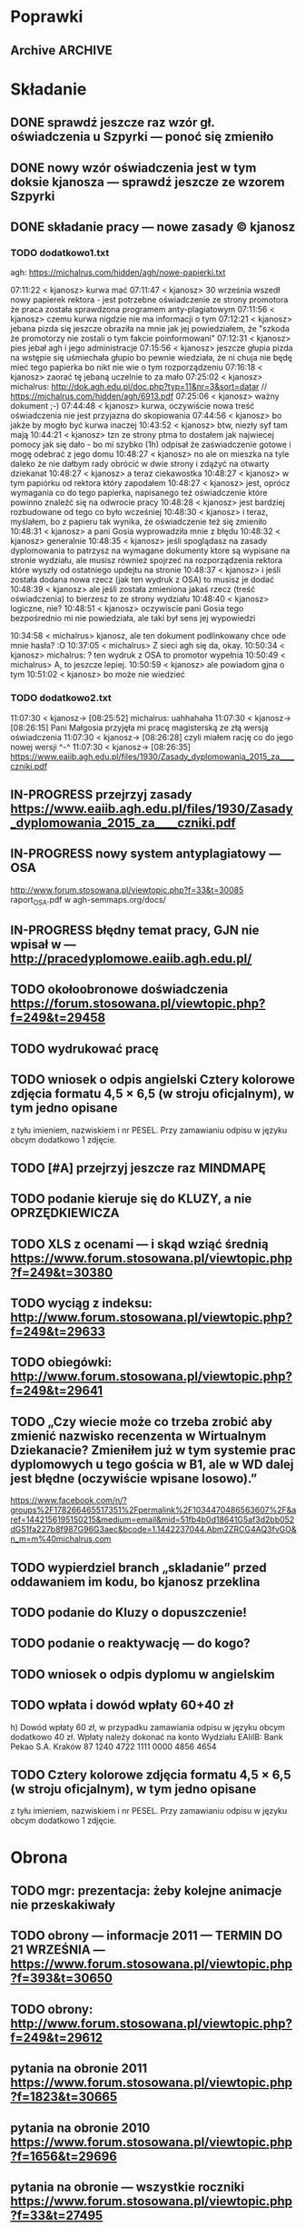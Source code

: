 * Poprawki
** Archive                                                         :ARCHIVE:
*** CANCELED Myślę, że kwestie organizacji tekstu (struktury rozdziałów) i uzupełnienie luk to sprawa zasadnicza. Narzędzie jest OK.
:LOGBOOK:
- State "CANCELED"   from ""           [2016-06-23 Thu 01:01] \\
  Lanie wody
:END:
:PROPERTIES:
:ARCHIVE_TIME: 2016-06-23 Thu 01:01
:END:
*** DONE Narzędzie wygląda OK.
:LOGBOOK:
- State "DONE"       from ""           [2016-06-23 Thu 01:01]
:END:
:PROPERTIES:
:ARCHIVE_TIME: 2016-06-23 Thu 01:01
:END:
*** DONE tekst jes bardzo pomieszany Struktura tekstu wymaga na pewno reorganizacji.
:LOGBOOK:
- State "DONE"       from ""           [2016-07-04 Mon 22:54]
:END:
:PROPERTIES:
:ARCHIVE_TIME: 2016-07-04 Mon 22:55
:END:
**** DONE state of the art w jakimś wcześniejszym rozdziale
:LOGBOOK:
- State "DONE"       from "TODO"       [2016-07-04 Mon 22:40]
- State "TODO"       from ""           [2016-06-23 Thu 01:07]
:END:
lepiej byłoby z całą pewnością wyodrębnić state of the art w jakimś wcześniejszym rozdziale
**** DONE co jest oryginalnym wkładem
:LOGBOOK:
- State "DONE"       from "TODO"       [2016-07-04 Mon 22:45]
- State "TODO"       from ""           [2016-06-23 Thu 01:07]
:END:
wszystko się przeplata, co nie wpływa dobrze na przekaz tego co w
pracy jest pana oryginalny wkładem (nawet jeśli gdzies na początku
jest to zaznaczone).
**** DONE rozdział "Mediation. The proposed method"
:LOGBOOK:
- State "DONE"       from "TODO"       [2016-07-04 Mon 22:46]
- State "TODO"       from ""           [2016-06-23 Thu 01:07]
:END:
 zajmuje półtorej storny a mało. To powinien byc opis całego
 mechanizmu, natomiast on znalazł sie w results. / zrobić osobny jeden
 dwa rozdziały, które opisują już stricte samo rozwiązanie.
*** DONE jeśli chodzi o opis, to w pracy jest sporo luk.
:LOGBOOK:
- State "DONE"       from ""           [2016-07-04 Mon 23:13]
:END:
:PROPERTIES:
:ARCHIVE_TIME: 2016-07-04 Mon 23:13
:END:
**** DONE Ewaluacja
:LOGBOOK:
- State "DONE"       from "TODO"       [2016-07-04 Mon 23:13]
- State "TODO"       from ""           [2016-06-23 Thu 01:07]
:END:
Np. Ewaluacja nie jest należycie opisana. nie wiadomo do końca o co
tam chodzi. Niby jest budynek, jakieś obiekty i przykład użycia na
dwóch pokojach.
***** <michal> ale metoda zawsze się udaje
jak się odpowiada na pytania do końca, to zawsze znajdzie odpowiedni
pokój, w którym się jest. Więc nie bardzo jest jak to ewaluować.
**** Archive                                                     :ARCHIVE:
***** DONE Być może wypadaloby zmienić tytuł rozdziąłu na "Simple use-case scenarios".
:LOGBOOK:
- State "DONE"       from ""           [2016-06-23 Thu 01:03]
:END:
:PROPERTIES:
:ARCHIVE_TIME: 2016-06-23 Thu 01:03
:END:
***** CANCELED Sama treść tez miejscami nie jest kompletna.
:LOGBOOK:
- State "CANCELED"   from ""           [2016-06-23 Thu 01:04] \\
  Lanie wody
:END:
:PROPERTIES:
:ARCHIVE_TIME: 2016-06-23 Thu 01:04
:END:
* Składanie
** DONE sprawdź jeszcze raz wzór gł. oświadczenia u Szpyrki — ponoć się zmieniło
:LOGBOOK:
- State "DONE"       from ""           [2016-09-12 Mon 17:55]
:END:
** DONE nowy wzór oświadczenia jest w tym doksie kjanosza — sprawdź jeszcze ze wzorem Szpyrki
:LOGBOOK:
- State "DONE"       from ""           [2016-09-12 Mon 17:58]
:END:
** DONE składanie pracy — nowe zasady © kjanosz
:LOGBOOK:
- State "DONE"       from ""           [2016-09-12 Mon 18:00]
:END:
*** TODO dodatkowo1.txt
agh: https://michalrus.com/hidden/agh/nowe-papierki.txt

07:11:22 < kjanosz> kurwa mać
07:11:47 < kjanosz> 30 września wszedł nowy papierek rektora - jest potrzebne oświadczenie ze strony promotora że praca została sprawdzona programem anty-plagiatowym
07:11:56 < kjanosz> czemu kurwa nigdzie nie ma informacji o tym
07:12:21 < kjanosz> jebana pizda się jeszcze obraziła na mnie jak jej powiedziałem, że "szkoda że promotorzy nie zostali o tym fakcie poinformowani"
07:12:31 < kjanosz> pies jebał agh i jego administracje
07:15:56 < kjanosz> jeszcze głupia pizda na wstępie się uśmiechała głupio bo pewnie wiedziała, że ni chuja nie będę mieć tego papierka bo nikt nie wie o tym rozporządzeniu
07:16:18 < kjanosz> zaorać tę jebaną uczelnie to za mało
07:25:02 < kjanosz> michalrus: http://dok.agh.edu.pl/doc.php?typ=11&nr=3&sort=datar                // https://michalrus.com/hidden/agh/6913.pdf
07:25:06 < kjanosz> ważny dokument ;-)
07:44:48 < kjanosz> kurwa, oczywiście nowa treść oświadczenia nie jest przyjazna do skopiowania
07:44:56 < kjanosz> bo jakże by mogło być kurwa inaczej
10:43:52 < kjanosz> btw, niezły syf tam mają
10:44:21 < kjanosz> tzn ze strony ptma to dostałem jak najwiecej pomocy jak się dało - bo mi szybko (1h) odpisał że zaświadczenie gotowe i mogę odebrać z jego domu
10:48:27 < kjanosz> no ale on mieszka na tyle daleko że nie dałbym rady obrócić w dwie strony i zdążyć na otwarty dziekanat
10:48:27 < kjanosz> a teraz ciekawostka
10:48:27 < kjanosz> w tym papiórku od rektora który zapodałem
10:48:27 < kjanosz> jest, oprócz wymagania co do tego papierka, napisanego też oświadczenie które powinno znaleźć się na odwrocie pracy
10:48:28 < kjanosz> jest bardziej rozbudowane od tego co było wcześniej
10:48:30 < kjanosz> i teraz, myślałem, bo z papieru tak wynika, że oświadczenie też się zmieniło
10:48:31 < kjanosz> a pani Gosia wyprowadziła mnie z błędu
10:48:32 < kjanosz> generalnie
10:48:35 < kjanosz> jeśli spoglądasz na zasady dyplomowania to patrzysz na wymagane dokumenty ktore są wypisane na stronie wydziału, ale musisz również spojrzeć na rozporządzenia rektora które wyszły od ostatniego updejtu na stronie
10:48:37 < kjanosz> i jeśli została dodana nowa rzecz (jak ten wydruk z OSA) to musisz je dodać
10:48:39 < kjanosz> ale jeśli została zmieniona jakaś rzecz (treść oświadczenia) to bierzesz to ze strony wydziału
10:48:40 < kjanosz> logiczne, nie?
10:48:51 < kjanosz> oczywiscie pani Gosia tego bezpośrednio mi nie powiedziała, ale taki był sens jej wypowiedzi

10:34:58 < michalrus> kjanosz, ale ten dokument podlinkowany chce ode mnie hasła? :O
10:37:05 < michalrus> Z sieci agh się da, okay.
10:50:34 < kjanosz> michalrus: ? ten wydruk z OSA to promotor wypełnia
10:50:49 < michalrus> A, to jeszcze lepiej.
10:50:59 < kjanosz> ale powiadom gjna o tym
10:51:02 < kjanosz> bo może nie wiedzieć
*** TODO dodatkowo2.txt
11:07:30 < kjanosz-> [08:25:52] michalrus: uahhahaha
11:07:30 < kjanosz-> [08:26:15] Pani Małgosia przyjęła mi pracę magisterską ze złą wersją oświadczenia
11:07:30 < kjanosz-> [08:26:28] czyli miałem rację co do jego nowej wersji ^-^
11:07:30 < kjanosz-> [08:26:35] https://www.eaiib.agh.edu.pl/files/1930/Zasady_dyplomowania_2015_za____czniki.pdf
** IN-PROGRESS przejrzyj zasady https://www.eaiib.agh.edu.pl/files/1930/Zasady_dyplomowania_2015_za____czniki.pdf
:LOGBOOK:
- State "IN-PROGRESS" from ""           [2016-09-12 Mon 18:00]
:END:
** IN-PROGRESS nowy system antyplagiatowy — OSA
:LOGBOOK:
- State "IN-PROGRESS" from "DONE"       [2016-09-12 Mon 17:57]
- State "DONE"       from ""           [2016-09-12 Mon 17:55]
:END:
http://www.forum.stosowana.pl/viewtopic.php?f=33&t=30085
raport_OSA.pdf w agh-semmaps.org/docs/
** IN-PROGRESS błędny temat pracy, GJN nie wpisał w — http://pracedyplomowe.eaiib.agh.edu.pl/
:LOGBOOK:
- State "IN-PROGRESS" from "TODO"       [2016-09-12 Mon 17:57]
:END:
** TODO okołoobronowe doświadczenia https://forum.stosowana.pl/viewtopic.php?f=249&t=29458
:LOGBOOK:
- State "TODO"       from ""           [2016-09-12 Mon 17:55]
:END:
** TODO wydrukować pracę
:LOGBOOK:
- State "TODO"       from ""           [2016-09-12 Mon 18:12]
:END:
** TODO wniosek o odpis angielski Cztery kolorowe zdjęcia formatu 4,5 × 6,5 (w stroju oficjalnym), w tym jedno opisane
:LOGBOOK:
- State "TODO"       from ""           [2016-09-12 Mon 18:13]
:END:
z tyłu imieniem, nazwiskiem i nr PESEL. Przy zamawianiu odpisu w języku obcym
dodatkowo 1 zdjęcie.
** TODO [#A] przejrzyj jeszcze raz MINDMAPĘ
:LOGBOOK:
- State "TODO"       from ""           [2016-09-02 Fri 13:18]
:END:
** TODO podanie kieruje się do KLUZY, a nie OPRZĘDKIEWICZA
:LOGBOOK:
- State "TODO"       from ""           [2016-09-12 Mon 17:58]
:END:
** TODO XLS z ocenami — i skąd wziąć średnią https://www.forum.stosowana.pl/viewtopic.php?f=249&t=30380
:LOGBOOK:
- State "TODO"       from ""           [2016-09-12 Mon 17:58]
:END:
** TODO wyciąg z indeksu: http://www.forum.stosowana.pl/viewtopic.php?f=249&t=29633
** TODO obiegówki: http://www.forum.stosowana.pl/viewtopic.php?f=249&t=29641
:LOGBOOK:
- State "TODO"       from ""           [2016-09-12 Mon 17:58]
:END:
** TODO „Czy wiecie może co trzeba zrobić aby zmienić nazwisko recenzenta w Wirtualnym Dziekanacie? Zmieniłem już w tym systemie prac dyplomowych u tego gościa w B1, ale w WD dalej jest błędne (oczywiście wpisane losowo).”
:LOGBOOK:
- State "TODO"       from ""           [2016-09-12 Mon 17:58]
:END:
https://www.facebook.com/n/?groups%2F178266465517351%2Fpermalink%2F1034470486563607%2F&aref=1442156195150215&medium=email&mid=51fb4b0d18641G5af3d2bb052dG51fa227b8f987G96G3aec&bcode=1.1442237044.Abm2ZRCG4AQ3fvGO&n_m=m%40michalrus.com
** TODO wypierdziel branch „skladanie” przed oddawaniem im kodu, bo kjanosz przeklina
:LOGBOOK:
- State "TODO"       from ""           [2016-09-12 Mon 18:00]
:END:
** TODO podanie do Kluzy o dopuszczenie!
:LOGBOOK:
- State "TODO"       from ""           [2016-09-12 Mon 18:03]
:END:
** TODO podanie o reaktywację — do kogo?
:LOGBOOK:
- State "TODO"       from ""           [2016-09-12 Mon 18:05]
:END:
** TODO wniosek o odpis dyplomu w angielskim
:LOGBOOK:
- State "TODO"       from ""           [2016-09-12 Mon 18:05]
:END:
** TODO wpłata i dowód wpłaty 60+40 zł
 h) Dowód wpłaty 60 zł, w przypadku zamawiania odpisu w języku obcym dodatkowo 40 zł. Wpłaty należy dokonać na konto Wydziału EAIiIB:
Bank Pekao S.A. Kraków 87 1240 4722 1111 0000 4856 4654
:LOGBOOK:
- State "TODO"       from ""           [2016-09-12 Mon 18:04]
:END:
** TODO Cztery kolorowe zdjęcia formatu 4,5 × 6,5 (w stroju oficjalnym), w tym jedno opisane
:LOGBOOK:
- State "TODO"       from ""           [2016-09-12 Mon 18:12]
:END:
z tyłu imieniem, nazwiskiem i nr PESEL. Przy zamawianiu odpisu w języku obcym
dodatkowo 1 zdjęcie.
* Obrona
** TODO mgr: prezentacja: żeby kolejne animacje nie przeskakiwały
** TODO obrony — informacje 2011 — TERMIN DO 21 WRZEŚNIA — https://www.forum.stosowana.pl/viewtopic.php?f=393&t=30650
:LOGBOOK:
- State "TODO"       from ""           [2016-09-12 Mon 18:00]
:END:
** TODO obrony: http://www.forum.stosowana.pl/viewtopic.php?f=249&t=29612
** pytania na obronie 2011 https://www.forum.stosowana.pl/viewtopic.php?f=1823&t=30665
** pytania na obronie 2010 https://www.forum.stosowana.pl/viewtopic.php?f=1656&t=29696
** pytania na obronie — wszystkie roczniki https://www.forum.stosowana.pl/viewtopic.php?f=33&t=27495
* Odbieranie dyplomu
** dopiero wtedy obiegówka?
* Archive                                                           :ARCHIVE:
** DONE mgr: kiedy konsultacje
:PROPERTIES:
:ARCHIVE_TIME: 2016-02-14 Sun 01:41
:ARCHIVE_FILE: ~/.emacs.d/org/Main.org
:ARCHIVE_OLPATH: Inbox
:ARCHIVE_CATEGORY: Main
:ARCHIVE_TODO: DONE
:END:
CREATED: [2015-05-11 Mon 14:34]
CLOSED: [2015-05-11 Mon 14:49]
** DONE mgr: prezentacja: tekst — po polsku czy angielsku?
:PROPERTIES:
:ARCHIVE_TIME: 2016-02-14 Sun 01:41
:ARCHIVE_FILE: ~/.emacs.d/org/Main.org
:ARCHIVE_OLPATH: Inbox
:ARCHIVE_CATEGORY: Main
:ARCHIVE_TODO: DONE
:END:
CREATED: [2015-04-29 Wed 09:54]
CLOSED: [2015-04-29 Wed 10:05]
** DONE mgr: ogarnac notatki ze spotkania z bobo
:PROPERTIES:
:ARCHIVE_TIME: 2016-02-14 Sun 01:41
:ARCHIVE_FILE: ~/.emacs.d/org/Main.org
:ARCHIVE_OLPATH: Daily
:ARCHIVE_CATEGORY: Main
:ARCHIVE_TODO: DONE
:END:
CREATED: [2015-04-28 Tue 22:43]
CLOSED: [2015-05-18 Mon 17:10]
** DONE mgr: rozdział 2
CLOSED: [2015-10-18 Sun 21:45]
:PROPERTIES:
:ARCHIVE_TIME: 2016-02-14 Sun 01:41
:ARCHIVE_FILE: ~/.emacs.d/org/Main.org
:ARCHIVE_OLPATH: Weekly
:ARCHIVE_CATEGORY: Main
:ARCHIVE_TODO: DONE
:END:
CREATED: [2015-05-18 Mon 17:16]
** DONE mgr: generowanie drzewek pytań z OpenJUMP
CLOSED: [2015-10-18 Sun 21:45]
:PROPERTIES:
:ARCHIVE_TIME: 2016-02-14 Sun 01:41
:ARCHIVE_FILE: ~/.emacs.d/org/Main.org
:ARCHIVE_OLPATH: Weekly
:ARCHIVE_CATEGORY: Main
:ARCHIVE_TODO: DONE
:END:
CREATED: [2015-04-28 Tue 14:07]
** DONE mgr: rozdział 3
CLOSED: [2015-10-18 Sun 21:45]
:PROPERTIES:
:ARCHIVE_TIME: 2016-02-14 Sun 01:41
:ARCHIVE_FILE: ~/.emacs.d/org/Main.org
:ARCHIVE_OLPATH: Weekly
:ARCHIVE_CATEGORY: Main
:ARCHIVE_TODO: DONE
:END:
CREATED: [2015-05-18 Mon 17:16]
** DONE mgr: presentationzen.com
:PROPERTIES:
:ARCHIVE_TIME: 2016-02-14 Sun 01:41
:ARCHIVE_FILE: ~/.emacs.d/org/Main.org
:ARCHIVE_OLPATH: Work/Education/AGH
:ARCHIVE_CATEGORY: Main
:ARCHIVE_TODO: DONE
:END:
CREATED: [2015-04-24 Fri 23:59]
CLOSED: [2015-04-29 Wed 10:06]
** DONE mgr: porządek w mindmapie + terminy
:PROPERTIES:
:ARCHIVE_TIME: 2016-02-14 Sun 01:41
:ARCHIVE_FILE: ~/.emacs.d/org/Main.org
:ARCHIVE_OLPATH: Work/Education/AGH
:ARCHIVE_CATEGORY: Main
:ARCHIVE_TODO: DONE
:END:
CREATED: [2015-04-26 Sun 10:03]
CLOSED: [2015-05-13 Wed 23:44]
** DONE mgr: rozdział „systemy kontekstowe i rekomendacyjne”
:PROPERTIES:
:ARCHIVE_TIME: 2016-02-14 Sun 01:41
:ARCHIVE_FILE: ~/.emacs.d/org/Main.org
:ARCHIVE_OLPATH: Work/Education/AGH
:ARCHIVE_CATEGORY: Main
:ARCHIVE_TODO: DONE
:END:
CREATED: [2015-04-26 Sun 20:23]
CLOSED: [2015-09-29 Tue 21:51]
** DONE mgr: ontologia, przykład działający, szansa zrobienia tego w HeaRTDroid
:PROPERTIES:
:ARCHIVE_TIME: 2016-02-14 Sun 01:41
:ARCHIVE_FILE: ~/.emacs.d/org/Main.org
:ARCHIVE_OLPATH: Work/Education/AGH
:ARCHIVE_CATEGORY: Main
:ARCHIVE_TODO: DONE
:END:
CREATED: [2015-04-26 Sun 20:31]
CLOSED: [2015-09-29 Tue 21:51]
** DONE mgr: nowa mapa w OpenJUMP dla rynku (nie duże, ale reprezentacyjne)
:PROPERTIES:
:ARCHIVE_TIME: 2016-02-14 Sun 01:41
:ARCHIVE_FILE: ~/.emacs.d/org/Main.org
:ARCHIVE_OLPATH: Work/Education/AGH
:ARCHIVE_CATEGORY: Main
:ARCHIVE_TODO: DONE
:END:
CREATED: [2015-04-26 Sun 20:32]
CLOSED: [2015-09-29 Tue 21:51]
** DONE mgr: plan dla GJN, zaakceptuje :)
:PROPERTIES:
:ARCHIVE_TIME: 2016-02-14 Sun 01:41
:ARCHIVE_FILE: ~/.emacs.d/org/Main.org
:ARCHIVE_OLPATH: Work/Education/AGH
:ARCHIVE_CATEGORY: Main
:ARCHIVE_TODO: DONE
:END:
CREATED: [2015-04-28 Tue 22:44]
CLOSED: [2015-06-20 Sat 22:30]
** DONE mgr: prezentacja: <gjn> „po co? jaki benefit? do czego to się może przydać?” — dobre pytanie (przewodniczący komisji nie czyta prac…) / na czym polega »original contribution«?
:PROPERTIES:
:ARCHIVE_TIME: 2016-02-14 Sun 01:41
:ARCHIVE_FILE: ~/.emacs.d/org/Main.org
:ARCHIVE_OLPATH: Work/Education/AGH
:ARCHIVE_CATEGORY: Main
:ARCHIVE_TODO: DONE
:END:
CREATED: [2015-04-29 Wed 09:35]
CLOSED: [2015-04-29 Wed 10:02]
** DONE mgr: Aktualnie CWA, ale pamiętać o słowie kluczowym "more" które oznacza, że dana relacja może mieć więcej elementów po lewej stronie (czyli taka furtka dla OWA).
:PROPERTIES:
:ARCHIVE_TIME: 2016-02-14 Sun 01:41
:ARCHIVE_FILE: ~/.emacs.d/org/Main.org
:ARCHIVE_OLPATH: Work/Education/AGH
:ARCHIVE_CATEGORY: Main
:ARCHIVE_TODO: DONE
:END:
CREATED: [2015-05-01 Fri 17:10]
CLOSED: [2015-05-11 Mon 14:50]
** DONE mgr: prezentacja: <gjn> nie ma sensu robić planu prezentacji (bo to 10 min i każda obrona ma taki sam plan)
:PROPERTIES:
:ARCHIVE_TIME: 2016-02-14 Sun 01:41
:ARCHIVE_FILE: ~/.emacs.d/org/Main.org
:ARCHIVE_OLPATH: Work/Education/AGH
:ARCHIVE_CATEGORY: Main
:ARCHIVE_TODO: DONE
:END:
CREATED: [2015-04-29 Wed 09:52]
CLOSED: [2015-04-29 Wed 10:02]
** DONE mgr: reintroduce count
:PROPERTIES:
:ARCHIVE_TIME: 2016-02-14 Sun 01:41
:ARCHIVE_FILE: ~/.emacs.d/org/Main.org
:ARCHIVE_OLPATH: Work/Education/AGH
:ARCHIVE_CATEGORY: Main
:ARCHIVE_TODO: DONE
:END:
CREATED: [2015-05-01 Fri 21:06]
CLOSED: [2015-05-01 Fri 21:20]
** DONE mgr: wybor prologowego klucza
:PROPERTIES:
:ARCHIVE_TIME: 2016-02-14 Sun 01:41
:ARCHIVE_FILE: ~/.emacs.d/org/Main.org
:ARCHIVE_OLPATH: Work/Education/AGH
:ARCHIVE_CATEGORY: Main
:ARCHIVE_TODO: DONE
:END:
CREATED: [2015-05-01 Fri 23:59]
CLOSED: [2015-05-02 Sat 19:00]
** DONE mgr: tzn. modufikowany iD3 ale tylko o wliczanie kosztu
:PROPERTIES:
:ARCHIVE_TIME: 2016-02-14 Sun 01:41
:ARCHIVE_FILE: ~/.emacs.d/org/Main.org
:ARCHIVE_OLPATH: Work/Education/AGH
:ARCHIVE_CATEGORY: Main
:ARCHIVE_TODO: DONE
:END:
CREATED: [2015-05-04 Mon 04:22]
CLOSED: [2015-05-11 Mon 14:51]
** DONE mgr: \todo
:PROPERTIES:
:ARCHIVE_TIME: 2016-02-14 Sun 01:41
:ARCHIVE_FILE: ~/.emacs.d/org/Main.org
:ARCHIVE_OLPATH: Work/Education/AGH
:ARCHIVE_CATEGORY: Main
:ARCHIVE_TODO: DONE
:END:
CREATED: [2015-05-13 Wed 08:21]
CLOSED: [2015-05-13 Wed 23:44]
** DONE mgr: wrzucac kolejne wersje na wiki i dawac znac Bobku i GJN, i wtedy 3 dni pozniej spotkac sie z GJN
:PROPERTIES:
:ARCHIVE_TIME: 2016-02-14 Sun 01:41
:ARCHIVE_FILE: ~/.emacs.d/org/Main.org
:ARCHIVE_OLPATH: Work/Education/AGH
:ARCHIVE_CATEGORY: Main
:ARCHIVE_TODO: DONE
:END:
CREATED: [2015-05-13 Wed 10:41]
CLOSED: [2015-09-29 Tue 21:51]
** DONE mgr: porównaj stylówę MSc z https://github.com/JeffBezanson/phdthesis/blob/master/main.pdf
:PROPERTIES:
:ARCHIVE_TIME: 2016-02-14 Sun 01:41
:ARCHIVE_FILE: ~/.emacs.d/org/Main.org
:ARCHIVE_OLPATH: Work/Education/AGH
:ARCHIVE_CATEGORY: Main
:ARCHIVE_TODO: DONE
:END:
CREATED: [2015-05-16 Sat 09:38]
CLOSED: [2015-05-27 Wed 00:26]
** DONE mgr: prezentacja: beamer theme: https://github.com/matze/mtheme
:PROPERTIES:
:ARCHIVE_TIME: 2016-02-14 Sun 01:41
:ARCHIVE_FILE: ~/.emacs.d/org/Main.org
:ARCHIVE_OLPATH: Work/Education/AGH
:ARCHIVE_CATEGORY: Main
:ARCHIVE_TODO: DONE
:END:
CREATED: [2015-05-21 Thu 12:21]
CLOSED: [2015-05-27 Wed 00:26]
** DONE mgr: przejrzeć materiały od Bobka — http://ai.ia.agh.edu.pl/wiki/pl:dydaktyka:mgr:2015msc_semmaps:start
:PROPERTIES:
:ARCHIVE_TIME: 2016-02-14 Sun 01:41
:ARCHIVE_FILE: ~/.emacs.d/org/Main.org
:ARCHIVE_OLPATH: Work/Education/AGH
:ARCHIVE_CATEGORY: Main
:ARCHIVE_TODO: DONE
:END:
CREATED: [2015-04-24 Fri 23:40]
CLOSED: [2015-04-28 Tue 16:43]
** DONE mgr: zacząć pisać tekst
:PROPERTIES:
:ARCHIVE_TIME: 2016-02-14 Sun 01:41
:ARCHIVE_FILE: ~/.emacs.d/org/Main.org
:ARCHIVE_OLPATH: Work/Education/AGH
:ARCHIVE_CATEGORY: Main
:ARCHIVE_TODO: DONE
:END:
CREATED: [2015-04-26 Sun 19:58]
CLOSED: [2015-05-13 Wed 23:44]
** DONE temat po angielsku: http://www.forum.stosowana.pl/viewtopic.php?f=249&t=29655
:PROPERTIES:
:ARCHIVE_TIME: 2016-02-14 Sun 01:41
:ARCHIVE_FILE: ~/.emacs.d/org/Main.org
:ARCHIVE_OLPATH: Work/Education/AGH
:ARCHIVE_CATEGORY: Main
:ARCHIVE_TODO: DONE
:END:
CREATED: [2015-06-28 Sun 13:30]
CLOSED: [2015-07-14 Tue 13:50]
** DONE mgr: generowanie HMR dla HeaRTDroid
:PROPERTIES:
:ARCHIVE_TIME: 2016-02-14 Sun 01:41
:ARCHIVE_FILE: ~/.emacs.d/org/Main.org
:ARCHIVE_OLPATH: Work/Education/AGH
:ARCHIVE_CATEGORY: Main
:ARCHIVE_TODO: DONE
:END:
CREATED: [2015-04-26 Sun 20:32]
CLOSED: [2015-09-29 Tue 21:51]
** DONE mgr: get rid of JmlType
:PROPERTIES:
:ARCHIVE_TIME: 2016-02-14 Sun 01:41
:ARCHIVE_FILE: ~/.emacs.d/org/Main.org
:ARCHIVE_OLPATH: Work/Education/AGH
:ARCHIVE_CATEGORY: Main
:ARCHIVE_TODO: DONE
:END:
CREATED: [2015-05-01 Fri 21:05]
CLOSED: [2015-05-01 Fri 21:48]
** DONE mgr: wczyścić prezentację
:PROPERTIES:
:ARCHIVE_TIME: 2016-02-14 Sun 01:41
:ARCHIVE_FILE: ~/.emacs.d/org/Main.org
:ARCHIVE_OLPATH: Work/Education/AGH
:ARCHIVE_CATEGORY: Main
:ARCHIVE_TODO: DONE
:END:
CREATED: [2015-05-13 Wed 08:36]
CLOSED: [2015-05-13 Wed 23:44]
** DONE mgr: termin oddania: 15 września
:PROPERTIES:
:ARCHIVE_TIME: 2016-02-14 Sun 01:41
:ARCHIVE_FILE: ~/.emacs.d/org/Main.org
:ARCHIVE_OLPATH: Work/Education/AGH
:ARCHIVE_CATEGORY: Main
:ARCHIVE_TODO: DONE
:END:
CREATED: [2015-05-21 Thu 12:47]
CLOSED: [2015-09-29 Tue 21:51]
** DONE mgr: wydrukowac prezentacje, zeby komisja mogla wrocic
:PROPERTIES:
:ARCHIVE_TIME: 2016-02-14 Sun 01:41
:ARCHIVE_FILE: ~/.emacs.d/org/Main.org
:ARCHIVE_OLPATH: Work/Education/AGH
:ARCHIVE_CATEGORY: Main
:ARCHIVE_TODO: DONE
:END:
CREATED: [2015-04-24 Fri 23:59]
CLOSED: [2015-04-29 Wed 10:01]
** DONE mgr: prezentacja na seminarium dyplomowe — dokładnie jak na obronie
:PROPERTIES:
:ARCHIVE_TIME: 2016-02-14 Sun 01:41
:ARCHIVE_FILE: ~/.emacs.d/org/Main.org
:ARCHIVE_OLPATH: Work/Education/AGH
:ARCHIVE_CATEGORY: Main
:ARCHIVE_TODO: DONE
:END:
CREATED: [2015-04-28 Tue 11:01]
CLOSED: [2015-05-27 Wed 00:26]
** DONE mgr: prezentacja: <gjn> zacząć „celem mojej pracy jest”
:PROPERTIES:
:ARCHIVE_TIME: 2016-02-14 Sun 01:41
:ARCHIVE_FILE: ~/.emacs.d/org/Main.org
:ARCHIVE_OLPATH: Work/Education/AGH
:ARCHIVE_CATEGORY: Main
:ARCHIVE_TODO: DONE
:END:
CREATED: [2015-04-29 Wed 09:52]
CLOSED: [2015-04-29 Wed 10:00]
** DONE mgr: rozdział „systemy regułowe i heartdroid, reprezentacja wiedzy semantycznej”
:PROPERTIES:
:ARCHIVE_TIME: 2016-02-14 Sun 01:41
:ARCHIVE_FILE: ~/.emacs.d/org/Main.org
:ARCHIVE_OLPATH: Work/Education/AGH
:ARCHIVE_CATEGORY: Main
:ARCHIVE_TODO: DONE
:END:
CREATED: [2015-04-26 Sun 20:24]
CLOSED: [2015-09-29 Tue 21:51]
** DONE mgr: \href
:PROPERTIES:
:ARCHIVE_TIME: 2016-02-14 Sun 01:41
:ARCHIVE_FILE: ~/.emacs.d/org/Main.org
:ARCHIVE_OLPATH: Work/Education/AGH
:ARCHIVE_CATEGORY: Main
:ARCHIVE_TODO: DONE
:END:
CREATED: [2015-05-13 Wed 08:21]
CLOSED: [2015-05-13 Wed 08:36]
** DONE obiegówki: http://www.forum.stosowana.pl/viewtopic.php?f=249&t=29641
:PROPERTIES:
:ARCHIVE_TIME: 2016-02-14 Sun 01:41
:ARCHIVE_FILE: ~/.emacs.d/org/Main.org
:ARCHIVE_OLPATH: Work/Education/AGH
:ARCHIVE_CATEGORY: Main
:ARCHIVE_TODO: DONE
:END:
CREATED: [2015-06-28 Sun 13:30]
CLOSED: [2015-07-14 Tue 13:51]
** DONE mgr: wybor alternatyw przez k=v z GML
:PROPERTIES:
:ARCHIVE_TIME: 2016-02-14 Sun 01:41
:ARCHIVE_FILE: ~/.emacs.d/org/Main.org
:ARCHIVE_OLPATH: Work/Education/AGH
:ARCHIVE_CATEGORY: Main
:ARCHIVE_TODO: DONE
:END:
CREATED: [2015-05-01 Fri 23:58]
CLOSED: [2015-05-04 Mon 14:08]
** DONE mgr: koszty globalnie + override’owanie dla konkretniejszych przypadków
:PROPERTIES:
:ARCHIVE_TIME: 2016-02-14 Sun 01:41
:ARCHIVE_FILE: ~/.emacs.d/org/Main.org
:ARCHIVE_OLPATH: Work/Education/AGH
:ARCHIVE_CATEGORY: Main
:ARCHIVE_TODO: DONE
:END:
CREATED: [2015-05-04 Mon 04:22]
CLOSED: [2015-09-29 Tue 21:51]
np.
*-color: 10
*-mouse-color: 50
** DONE mgr: prezentacja: <gjn> handouty nie muszą być slajd/A4, nie muszą być kolorowe
:PROPERTIES:
:ARCHIVE_TIME: 2016-02-14 Sun 01:41
:ARCHIVE_FILE: ~/.emacs.d/org/Main.org
:ARCHIVE_OLPATH: Work/Education/AGH
:ARCHIVE_CATEGORY: Main
:ARCHIVE_TODO: DONE
:END:
CREATED: [2015-04-29 Wed 09:35]
CLOSED: [2015-04-29 Wed 10:01]
